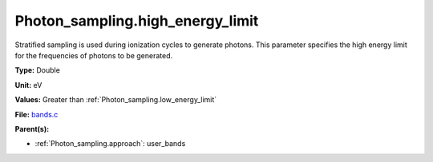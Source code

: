 Photon_sampling.high_energy_limit
=================================
Stratified sampling is used during ionization cycles to generate photons.  This parameter
specifies the high energy limit for the frequencies of photons to be generated.

**Type:** Double

**Unit:** eV

**Values:** Greater than :ref:`Photon_sampling.low_energy_limit`

**File:** `bands.c <https://github.com/agnwinds/python/blob/master/source/bands.c>`_


**Parent(s):**

* :ref:`Photon_sampling.approach`: user_bands


